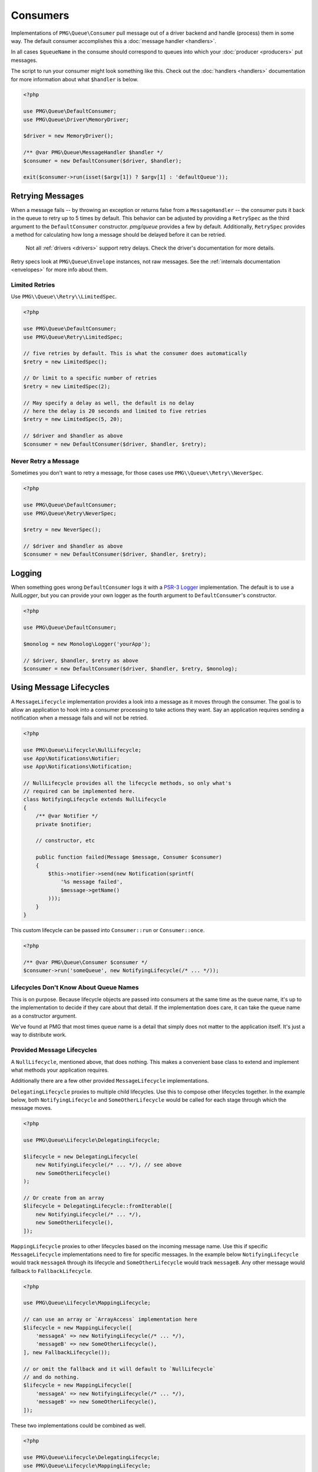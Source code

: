 Consumers
=========

Implementations of ``PMG\Queue\Consumer`` pull message out of a driver backend
and handle (process) them in some way. The default consumer accomplishes this a
:doc:`message handler <handlers>`.

In all cases ``$queueName`` in the consume should correspond to queues into
which your :doc:`producer <producers>` put messages.

.. php:interface:: Consumer

    :namespace: PMG\\Queue

    .. php:method:: run($queueName, MessageLifecycle $lifecycle=null)

        Consume and handle messages from $queueName indefinitely.

        :param string $queueName: The queue from which the messages will be processed.
        :param MessageLifecycle|null $lifecycle: An optional message lifecycle.
        :throws: ``PMG\Queue\Exception\DriverError`` If some things goes wrong
            with the underlying driver. Generally this happens if the persistent
            backend goes down or is unreachable. Without the driver the consumer
            can't do its work.
        :returns: An exit code
        :rtype: int

    .. php:method:: once($queueName, MessageLifecycle $lifecycle=null)

        Consume and handle a single message from $queueName

        :param string $queueName: The queue from which the messages will be processed.
        :param MessageLifecycle|null $lifecycle: An optional message lifecycle.
        :throws: PMG\\Queue\\Exception\\DriverError If some things goes wrong
            with the underlying driver. Generally this happens if the persistent
            backend goes down or is unreachable. Without the driver the consumer
            can't do its work.
        :returns: True or false to indicate if the message was handled successfully.
            null if no message was handled.
        :rtype: boolean or null

    .. php:method:: stop(int $code)

        Used on a running consumer this will tell it to gracefully stop on its
        next iteration.

        :param int $code: The exit code to return from `run`


The script to run your consumer might look something like this. Check out the
:doc:`handlers <handlers>` documentation for more information about what
``$handler`` is below.

.. code-block:: php

    <?php

    use PMG\Queue\DefaultConsumer;
    use PMG\Queue\Driver\MemoryDriver;

    $driver = new MemoryDriver();

    /** @var PMG\Queue\MessageHandler $handler */
    $consumer = new DefaultConsumer($driver, $handler);

    exit($consumer->run(isset($argv[1]) ? $argv[1] : 'defaultQueue'));

.. _retrying:

Retrying Messages
-----------------

When a message fails -- by throwing an exception or returns false from a
``MessageHandler`` -- the consumer puts it back in the queue to retry up to 5
times by default. This behavior can be adjusted by providing a ``RetrySpec`` as
the third argument to the ``DefaultConsumer`` constructor. `pmg/queue` provides a
few by default. Additionally, ``RetrySpec`` provides a method for calculating
how long a message should be delayed before it can be retried.

    Not all :ref:`drivers <drivers>` support retry delays. Check the driver's
    documentation for more details.

Retry specs look at ``PMG\Queue\Envelope`` instances, not raw messages. See the
:ref:`internals documentation <envelopes>` for more info about them.

.. php:interface:: RetrySpec

    :namespace: PMG\\Queue


    .. php:method:: canRetry(PMG\\Queue\\Envelope $env)

        Inspects an envelop to see if it can retry again.

        :param $env: The message envelope to check
        :returns: true if the message can be retried, false otherwise.
        :rtype: boolean

    .. php:method: retryDelay(PMG\\Queue\Envelope $env)

        Determines how long the message should be delays before retrying again.
        Not all queue drivers will support retry delays.

        :param $env: The message envelope for which the delay should be calculated
        :returns: The delay in seconds
        :rtype: boolean


Limited Retries
"""""""""""""""

Use ``PMG\\Queue\\Retry\\LimitedSpec``.

.. code-block:: php

    <?php

    use PMG\Queue\DefaultConsumer;
    use PMG\Queue\Retry\LimitedSpec;

    // five retries by default. This is what the consumer does automatically
    $retry = new LimitedSpec();

    // Or limit to a specific number of retries
    $retry = new LimitedSpec(2);

    // May specify a delay as well, the default is no delay
    // here the delay is 20 seconds and limited to five retries
    $retry = new LimitedSpec(5, 20);

    // $driver and $handler as above
    $consumer = new DefaultConsumer($driver, $handler, $retry);


Never Retry a Message
"""""""""""""""""""""

Sometimes you don't want to retry a message, for those cases use
``PMG\\Queue\\Retry\\NeverSpec``.

.. code-block:: php

    <?php

    use PMG\Queue\DefaultConsumer;
    use PMG\Queue\Retry\NeverSpec;

    $retry = new NeverSpec();

    // $driver and $handler as above
    $consumer = new DefaultConsumer($driver, $handler, $retry);

Logging
-------

When something goes wrong ``DefaultConsumer`` logs it with a
`PSR-3 Logger <http://www.php-fig.org/psr/psr-3/>`_ implementation. The default
is to use a `NullLogger`, but you can provide your own logger as the fourth
argument to ``DefaultConsumer``'s constructor.

.. code-block:: php

    <?php

    use PMG\Queue\DefaultConsumer;

    $monolog = new Monolog\Logger('yourApp');

    // $driver, $handler, $retry as above
    $consumer = new DefaultConsumer($driver, $handler, $retry, $monolog);


Using Message Lifecycles
------------------------

A ``MessageLifecycle`` implementation provides a look into a message as it
moves through the consumer. The goal is to allow an application to hook into a
consumer processing to take actions they want. Say an application requires
sending a notification when a message fails and will not be retried.

.. code-block:: php

    <?php

    use PMG\Queue\Lifecycle\NullLifecycle;
    use App\Notifications\Notifier;
    use App\Notifications\Notification;

    // NullLifecycle provides all the lifecycle methods, so only what's
    // required can be implemented here.
    class NotifyingLifecycle extends NullLifecycle
    {
        /** @var Notifier */
        private $notifier;

        // constructor, etc

        public function failed(Message $message, Consumer $consumer)
        {
            $this->notifier->send(new Notification(sprintf(
                '%s message failed',
                $message->getName()
            )));
        }
    }

This custom lifecycle can be passed into ``Consumer::run`` or ``Consumer::once``.

.. code-block:: php

    <?php

    /** @var PMG\Queue\Consumer $consumer */
    $consumer->run('someQueue', new NotifyingLifecycle(/* ... */));

Lifecycles Don't Know About Queue Names
"""""""""""""""""""""""""""""""""""""""

This is on purpose. Because lifecycle objects are passed into consumers at the
same time as the queue name, it's up to the implementation to decide if they
care about that detail. If the implementation does care, it can take the queue
name as a constructor argument.

We've found at PMG that most times queue name is a detail that simply does not
matter to the application itself. It's just a way to distribute work.

Provided Message Lifecycles
"""""""""""""""""""""""""""

A ``NullLifecycle``, mentioned above, that does nothing. This makes a convenient
base class to extend and implement what methods your application requires.

Additionally there are a few other provided ``MessageLifecycle`` implementations.

``DelegatingLifecycle`` proxies to multiple child lifecycles. Use this to compose
other lifecycles together. In the example below, both ``NotifyingLifecycle`` and
``SomeOtherLifecycle`` would be called for each stage through which the message
moves.

.. code-block:: php

    <?php

    use PMG\Queue\Lifecycle\DelegatingLifecycle;

    $lifecycle = new DelegatingLifecycle(
        new NotifyingLifecycle(/* ... */), // see above
        new SomeOtherLifecycle()
    );

    // Or create from an array
    $lifecycle = DelegatingLifecycle::fromIterable([
        new NotifyingLifecycle(/* ... */),
        new SomeOtherLifecycle(),
    ]);

``MappingLifecycle`` proxies to other lifecycles based on the incoming message
name. Use this if specific ``MessageLifecycle`` implementations need to fire
for specific messages. In the example below ``NotifyingLifecycle`` would track
``messageA`` through its lifecycle and ``SomeOtherLifecycle`` would track
``messageB``. Any other message would fallback to ``FallbackLifecycle``.

.. code-block:: php

    <?php

    use PMG\Queue\Lifecycle\MappingLifecycle;

    // can use an array or `ArrayAccess` implementation here
    $lifecycle = new MappingLifecycle([
        'messageA' => new NotifyingLifecycle(/* ... */), 
        'messageB' => new SomeOtherLifecycle(),
    ], new FallbackLifecycle());

    // or omit the fallback and it will default to `NullLifecycle`
    // and do nothing.
    $lifecycle = new MappingLifecycle([
        'messageA' => new NotifyingLifecycle(/* ... */), 
        'messageB' => new SomeOtherLifecycle(),
    ]);

These two implementations could be combined as well.

.. code-block:: php

    <?php

    use PMG\Queue\Lifecycle\DelegatingLifecycle;
    use PMG\Queue\Lifecycle\MappingLifecycle;

    $lifecycle = new DelegatingLifecycle(
        new FooLifecycle(),
        new MappingLifecycle([
            'messageA' => new DelegatingLifecycle(
                new BarLifecycle(),
                new BazLifecycle()
            ),
        ])
    );

Build Custom Consumers
----------------------

Extend ``PMG\\Queue\\AbstractConsumer`` to make things easy and
implement the ``once`` method. Here's an example that decorates another
``Consumer`` with events.

.. code-block:: php

    <?php

    use PMG\Queue\AbstractConsumer;
    use PMG\Queue\Consumer;
    use PMG\Queue\Message;
    use Symfony\Component\EventDispatcher\Event;
    use Symfony\Component\EventDispatcher\EventDispatcherInterface;

    final class EventingConsumer extends AbstractConsumer
    {
        /** @var Consumer */
        private $wrapped;

        /** @var EventDispatcherInterface $events */

        // constructor that takes a consumer and dispatcher to set the props ^

        public function once($queueName)
        {
            $this->events->dispatch('queue:before_once', new Event());
            $this->wrapped->once($queueName);
            $this->events->disaptch('queue:after_once', new Event());
        }
    }
